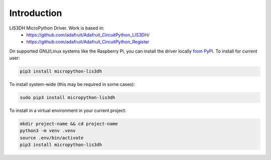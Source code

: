 Introduction
============


.. image:: https://readthedocs.org/projects/lis3dh/badge/?version=latest
    :target: https://lis3dh.readthedocs.io/
    :alt: Documentation Status

.. image:: https://img.shields.io/pypi/v/micropython-lis3dh.svg
    :alt: latest version on PyPI
    :target: https://pypi.python.org/pypi/micropython-lis3dh

.. image:: https://static.pepy.tech/personalized-badge/micropython-lis3dh?period=total&units=international_system&left_color=grey&right_color=blue&left_text=Pypi%20Downloads
    :alt: Total PyPI downloads
    :target: https://pepy.tech/project/micropython-lis3dh


.. image:: https://img.shields.io/badge/code%20style-black-000000.svg
    :target: https://github.com/psf/black
    :alt: Code Style: Black

LIS3DH MicroPython Driver. Work is based in:
    * https://github.com/adafruit/Adafruit_CircuitPython_LIS3DH/
    * https://github.com/adafruit/Adafruit_CircuitPython_Register

On supported GNU/Linux systems like the Raspberry Pi, you can install the driver locally `from
PyPI <https://pypi.org/project/micropython-lis3dh/>`_.
To install for current user:

.. code-block:: shell

    pip3 install micropython-lis3dh

To install system-wide (this may be required in some cases):

.. code-block:: shell

    sudo pip3 install micropython-lis3dh

To install in a virtual environment in your current project:

.. code-block:: shell

    mkdir project-name && cd project-name
    python3 -m venv .venv
    source .env/bin/activate
    pip3 install micropython-lis3dh
